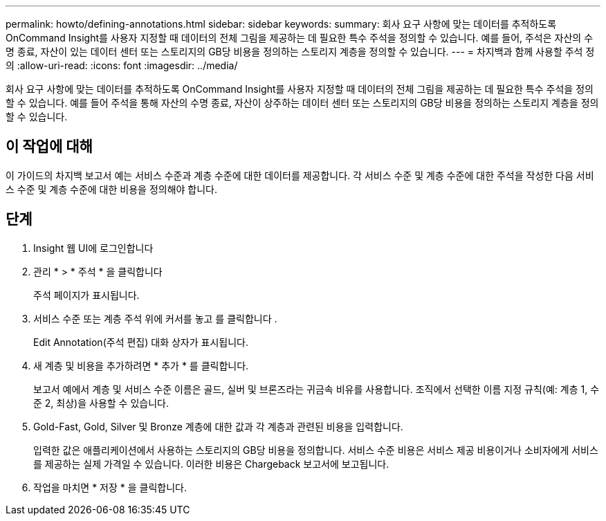 ---
permalink: howto/defining-annotations.html 
sidebar: sidebar 
keywords:  
summary: 회사 요구 사항에 맞는 데이터를 추적하도록 OnCommand Insight를 사용자 지정할 때 데이터의 전체 그림을 제공하는 데 필요한 특수 주석을 정의할 수 있습니다. 예를 들어, 주석은 자산의 수명 종료, 자산이 있는 데이터 센터 또는 스토리지의 GB당 비용을 정의하는 스토리지 계층을 정의할 수 있습니다. 
---
= 차지백과 함께 사용할 주석 정의
:allow-uri-read: 
:icons: font
:imagesdir: ../media/


[role="lead"]
회사 요구 사항에 맞는 데이터를 추적하도록 OnCommand Insight를 사용자 지정할 때 데이터의 전체 그림을 제공하는 데 필요한 특수 주석을 정의할 수 있습니다. 예를 들어 주석을 통해 자산의 수명 종료, 자산이 상주하는 데이터 센터 또는 스토리지의 GB당 비용을 정의하는 스토리지 계층을 정의할 수 있습니다.



== 이 작업에 대해

이 가이드의 차지백 보고서 예는 서비스 수준과 계층 수준에 대한 데이터를 제공합니다. 각 서비스 수준 및 계층 수준에 대한 주석을 작성한 다음 서비스 수준 및 계층 수준에 대한 비용을 정의해야 합니다.



== 단계

. Insight 웹 UI에 로그인합니다
. 관리 * > * 주석 * 을 클릭합니다
+
주석 페이지가 표시됩니다.

. 서비스 수준 또는 계층 주석 위에 커서를 놓고 를 클릭합니다 image:../media/edit-annotation-icon.gif[""].
+
Edit Annotation(주석 편집) 대화 상자가 표시됩니다.

. 새 계층 및 비용을 추가하려면 * 추가 * 를 클릭합니다.
+
보고서 예에서 계층 및 서비스 수준 이름은 골드, 실버 및 브론즈라는 귀금속 비유를 사용합니다. 조직에서 선택한 이름 지정 규칙(예: 계층 1, 수준 2, 최상)을 사용할 수 있습니다.

. Gold-Fast, Gold, Silver 및 Bronze 계층에 대한 값과 각 계층과 관련된 비용을 입력합니다.
+
입력한 값은 애플리케이션에서 사용하는 스토리지의 GB당 비용을 정의합니다. 서비스 수준 비용은 서비스 제공 비용이거나 소비자에게 서비스를 제공하는 실제 가격일 수 있습니다. 이러한 비용은 Chargeback 보고서에 보고됩니다.

. 작업을 마치면 * 저장 * 을 클릭합니다.

